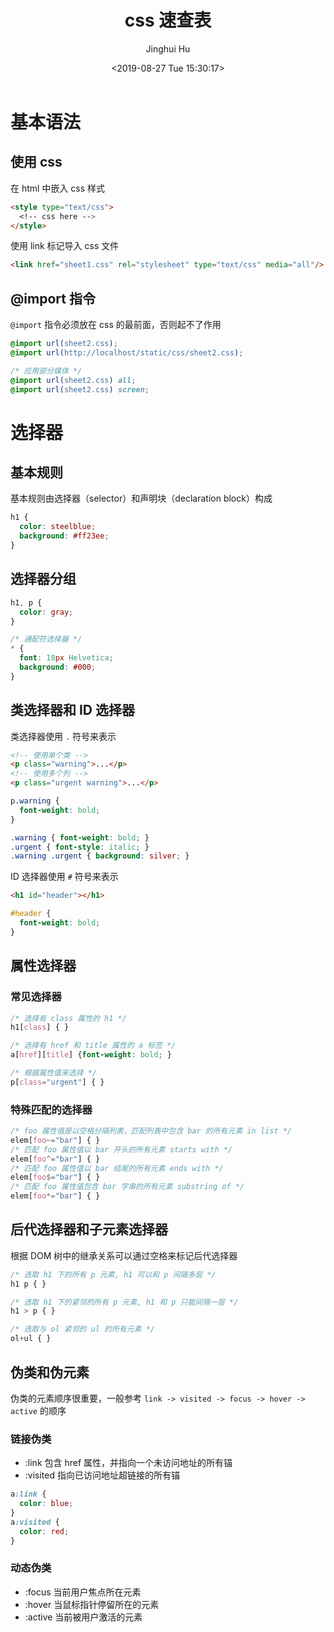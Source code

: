#+TITLE: css 速查表
#+AUTHOR: Jinghui Hu
#+EMAIL: hujinghui@buaa.edu.cn
#+DATE: <2019-08-27 Tue 15:30:17>
#+HTML_LINK_UP: ../readme.html
#+HTML_LINK_HOME: ../index.html
#+TAGS: css web frontend


* 基本语法
** 使用 css
   在 html 中嵌入 css 样式
   #+BEGIN_SRC html
     <style type="text/css">
       <!-- css here -->
     </style>
   #+END_SRC

   使用 link 标记导入 css 文件
   #+BEGIN_SRC html
     <link href="sheet1.css" rel="stylesheet" type="text/css" media="all"/>
   #+END_SRC
** @import 指令
   =@import= 指令必须放在 css 的最前面，否则起不了作用
   #+BEGIN_SRC css
     @import url(sheet2.css);
     @import url(http://localhost/static/css/sheet2.css);

     /* 应用部分媒体 */
     @import url(sheet2.css) all;
     @import url(sheet2.css) screen;
   #+END_SRC

* 选择器
** 基本规则
   基本规则由选择器（selector）和声明块（declaration block）构成
   #+BEGIN_SRC css
     h1 {
       color: steelblue;
       background: #ff23ee;
     }
   #+END_SRC

** 选择器分组
   #+BEGIN_SRC css
     h1, p {
       color: gray;
     }

     /* 通配符选择器 */
     * {
       font: 18px Helvetica;
       background: #000;
     }
   #+END_SRC

** 类选择器和 ID 选择器
   类选择器使用 ~.~ 符号来表示
   #+BEGIN_SRC html
     <!-- 使用单个类 -->
     <p class="warning">...</p>
     <!-- 使用多个列 -->
     <p class="urgent warning">...</p>
   #+END_SRC

   #+BEGIN_SRC css
     p.warning {
       font-weight: bold;
     }

     .warning { font-weight: bold; }
     .urgent { font-style: italic; }
     .warning .urgent { background: silver; }
   #+END_SRC

   ID 选择器使用 ~#~ 符号来表示
   #+BEGIN_SRC html
     <h1 id="header"></h1>
   #+END_SRC

   #+BEGIN_SRC css
     #header {
       font-weight: bold;
     }
   #+END_SRC

** 属性选择器
*** 常见选择器
    #+BEGIN_SRC css
      /* 选择有 class 属性的 h1 */
      h1[class] { }

      /* 选择有 href 和 title 属性的 a 标签 */
      a[href][title] {font-weight: bold; }

      /* 根据属性值来选择 */
      p[class="urgent"] { }
    #+END_SRC

*** 特殊匹配的选择器
    #+BEGIN_SRC css
      /* foo 属性值是以空格分隔列表，匹配列表中包含 bar 的所有元素 in list */
      elem[foo~="bar"] { }
      /* 匹配 foo 属性值以 bar 开头的所有元素 starts with */
      elem[foo^="bar"] { }
      /* 匹配 foo 属性值以 bar 结尾的所有元素 ends with */
      elem[foo$="bar"] { }
      /* 匹配 foo 属性值包含 bar 字串的所有元素 substring of */
      elem[foo*="bar"] { }
    #+END_SRC

** 后代选择器和子元素选择器
   根据 DOM 树中的继承关系可以通过空格来标记后代选择器
   #+BEGIN_SRC css
     /* 选取 h1 下的所有 p 元素, h1 可以和 p 间隔多层 */
     h1 p { }

     /* 选取 h1 下的紧邻的所有 p 元素, h1 和 p 只能间隔一层 */
     h1 > p { }

     /* 选取与 ol 紧邻的 ul 的所有元素 */
     ol+ul { }
   #+END_SRC

** 伪类和伪元素
   伪类的元素顺序很重要，一般参考 =link -> visited -> focus -> hover -> active=
   的顺序

*** 链接伪类
    - :link 包含 href 属性，并指向一个未访问地址的所有锚
    - :visited 指向已访问地址超链接的所有锚

    #+BEGIN_SRC css
      a:link {
        color: blue;
      }
      a:visited {
        color: red;
      }
    #+END_SRC

*** 动态伪类
    - :focus 当前用户焦点所在元素
    - :hover 当鼠标指针停留所在的元素
    - :active 当前被用户激活的元素
